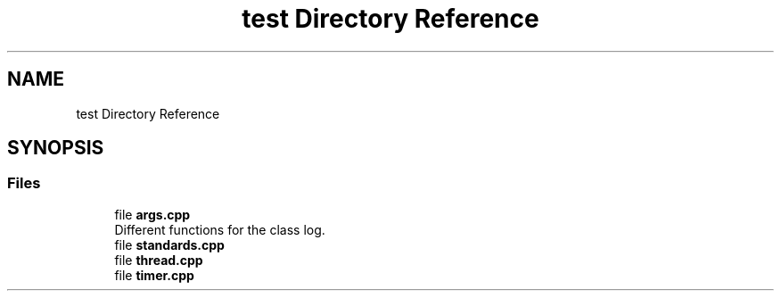 .TH "test Directory Reference" 3 "Sun Jul 14 2024" "mml" \" -*- nroff -*-
.ad l
.nh
.SH NAME
test Directory Reference
.SH SYNOPSIS
.br
.PP
.SS "Files"

.in +1c
.ti -1c
.RI "file \fBargs\&.cpp\fP"
.br
.RI "Different functions for the class log\&. "
.ti -1c
.RI "file \fBstandards\&.cpp\fP"
.br
.ti -1c
.RI "file \fBthread\&.cpp\fP"
.br
.ti -1c
.RI "file \fBtimer\&.cpp\fP"
.br
.in -1c

